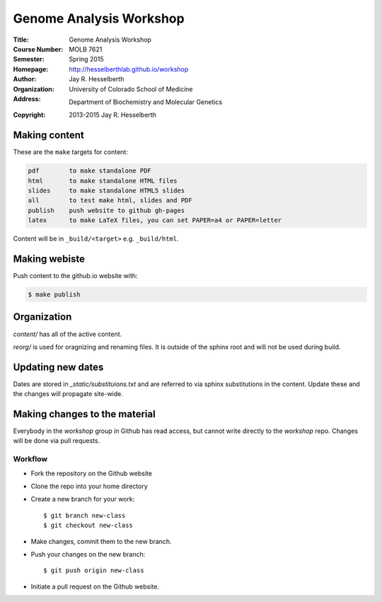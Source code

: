 
========================
Genome Analysis Workshop 
========================

:Title: Genome Analysis Workshop
:Course Number: MOLB 7621
:Semester: Spring 2015
:Homepage: http://hesselberthlab.github.io/workshop
:Author: Jay R. Hesselberth
:Organization: University of Colorado School of Medicine
:Address: Department of Biochemistry and Molecular Genetics
:Copyright: 2013-2015 Jay R. Hesselberth

Making content 
--------------
These are the ``make`` targets for content:

.. code-block:: makefile

  pdf        to make standalone PDF
  html       to make standalone HTML files
  slides     to make standalone HTML5 slides
  all        to test make html, slides and PDF
  publish    push website to github gh-pages
  latex      to make LaTeX files, you can set PAPER=a4 or PAPER=letter

Content will be in ``_build/<target>`` e.g. ``_build/html``.

Making webiste
--------------
Push content to the github.io website with:

.. code-block:: bash

    $ make publish

Organization
------------

`content/` has all of the active content.

`reorg/` is used for oragnizing and renaming files. It is outside of the
sphinx root and will not be used during build.

Updating new dates
------------------

Dates are stored in `_static/substituions.txt` and are referred to via
sphinx substitutions in the content. Update these and the changes will
propagate site-wide.

Making changes to the material
------------------------------

Everybody in the `workshop` group in Github has read access, but cannot
write directly to the `workshop` repo. Changes will be done via pull
requests.

Workflow
~~~~~~~~

- Fork the repository on the Github website

- Clone the repo into your home directory

- Create a new branch for your work::
    
    $ git branch new-class
    $ git checkout new-class

- Make changes, commit them to the new branch.

- Push your changes on the new branch::

    $ git push origin new-class

- Initiate a pull request on the Github website.


